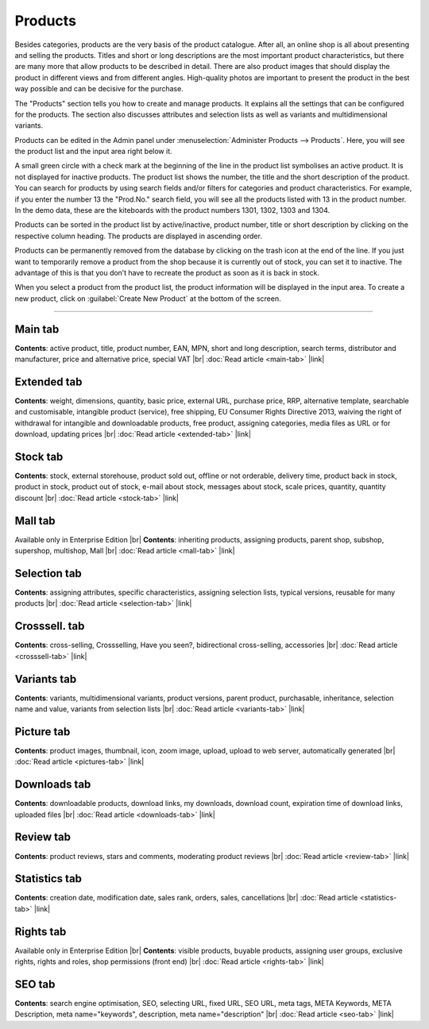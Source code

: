 ﻿Products
========

Besides categories, products are the very basis of the product catalogue. After all, an online shop is all about presenting and selling the products. Titles and short or long descriptions are the most important product characteristics, but there are many more that allow products to be described in detail. There are also product images that should display the product in different views and from different angles. High-quality photos are important to present the product in the best way possible and can be decisive for the purchase.

.. image:: ../../media/screenshots/oxbach01.png
   :alt: Products
   :height: 535
   :width: 650
   
The \"Products\" section tells you how to create and manage products. It explains all the settings that can be configured for the products. The section also discusses attributes and selection lists as well as variants and multidimensional variants.

Products can be edited in the Admin panel under :menuselection:`Administer Products --> Products`. Here, you will see the product list and the input area right below it.

A small green circle with a check mark at the beginning of the line in the product list symbolises an active product. It is not displayed for inactive products. The product list shows the number, the title and the short description of the product. You can search for products by using search fields and/or filters for categories and product characteristics. For example, if you enter the number 13 the "Prod.No." search field, you will see all the products listed with 13 in the product number. In the demo data, these are the kiteboards with the product numbers 1301, 1302, 1303 and 1304.

Products can be sorted in the product list by active/inactive, product number, title or short description by clicking on the respective column heading. The products are displayed in ascending order.

Products can be permanently removed from the database by clicking on the trash icon at the end of the line. If you just want to temporarily remove a product from the shop because it is currently out of stock, you can set it to inactive. The advantage of this is that you don’t have to recreate the product as soon as it is back in stock.

When you select a product from the product list, the product information will be displayed in the input area. To create a new product, click on :guilabel:`Create New Product` at the bottom of the screen.

-----------------------------------------------------------------------------------------

Main tab
--------
**Contents**: active product, title, product number, EAN, MPN, short and long description, search terms, distributor and manufacturer, price and alternative price, special VAT |br|
:doc:`Read article <main-tab>` |link|

Extended tab
------------
**Contents**: weight, dimensions, quantity, basic price, external URL, purchase price, RRP, alternative template, searchable and customisable, intangible product (service), free shipping, EU Consumer Rights Directive 2013, waiving the right of withdrawal for intangible and downloadable products, free product, assigning categories, media files as URL or for download, updating prices |br| 
:doc:`Read article <extended-tab>` |link|

Stock tab
---------
**Contents**: stock, external storehouse, product sold out, offline or not orderable, delivery time, product back in stock, product in stock, product out of stock, e-mail about stock, messages about stock, scale prices, quantity, quantity discount |br|
:doc:`Read article <stock-tab>` |link|

Mall tab
--------
Available only in Enterprise Edition |br|
**Contents**: inheriting products, assigning products, parent shop, subshop, supershop, multishop, Mall |br|
:doc:`Read article <mall-tab>` |link|

Selection tab
-------------
**Contents**: assigning attributes, specific characteristics, assigning selection lists, typical versions, reusable for many products |br|
:doc:`Read article <selection-tab>` |link|

Crosssell. tab
--------------
**Contents**: cross-selling, Crossselling, Have you seen?, bidirectional cross-selling, accessories |br|
:doc:`Read article <crosssell-tab>` |link|

Variants tab
------------
**Contents**: variants, multidimensional variants, product versions, parent product, purchasable, inheritance, selection name and value, variants from selection lists |br|
:doc:`Read article <variants-tab>` |link|

Picture tab
-----------
**Contents**: product images, thumbnail, icon, zoom image, upload, upload to web server, automatically generated |br|
:doc:`Read article <pictures-tab>` |link|

Downloads tab
-------------
**Contents**: downloadable products, download links, my downloads, download count, expiration time of download links, uploaded files |br|
:doc:`Read article <downloads-tab>` |link|

Review tab
----------
**Contents**: product reviews, stars and comments, moderating product reviews |br|
:doc:`Read article <review-tab>` |link|

Statistics tab
--------------
**Contents**: creation date, modification date, sales rank, orders, sales, cancellations |br|
:doc:`Read article <statistics-tab>` |link|

Rights tab
----------
Available only in Enterprise Edition |br|
**Contents**: visible products, buyable products, assigning user groups, exclusive rights, rights and roles, shop permissions (front end) |br|
:doc:`Read article <rights-tab>` |link|

SEO tab
-------
**Contents**: search engine optimisation, SEO, selecting URL, fixed URL, SEO URL, meta tags, META Keywords, META Description, meta name=\"keywords\", description, meta name=\"description\" |br|
:doc:`Read article <seo-tab>` |link|

.. seealso:: :doc:`Attributes <../attributes/attributes>` | :doc:`Selection lists <../selection-lists/selection-lists>` | :doc:`Categories <../categories/categories>` | :doc:`Products and categories <../products-and-categories/products-and-categories>` | :doc:`Manufacturers <../manufacturers/manufacturers>` | :doc:`Distributors <../distributors/distributors>`


.. Intern: oxbach, Status: transL